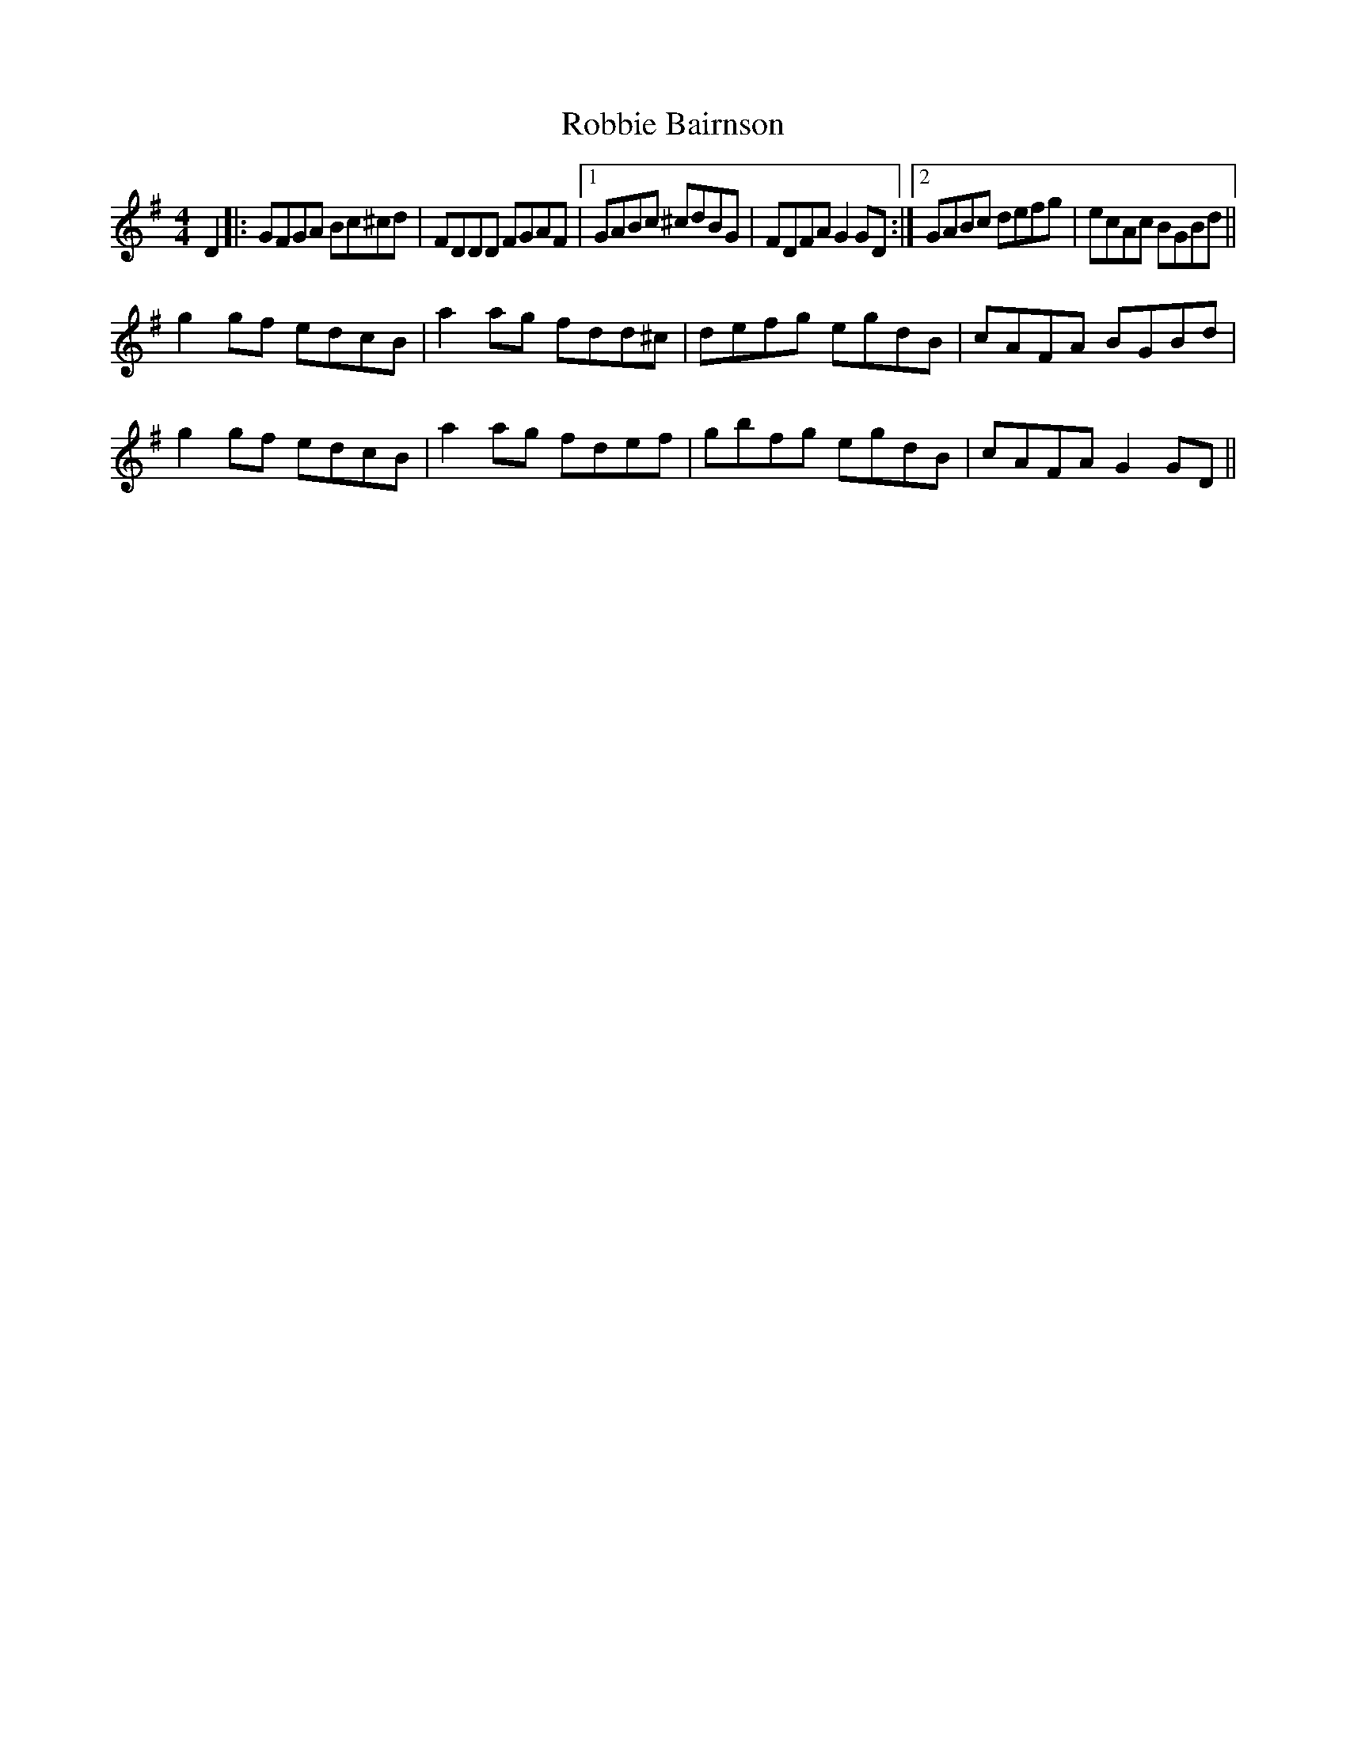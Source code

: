 X: 34859
T: Robbie Bairnson
R: reel
M: 4/4
K: Gmajor
D2|:GFGA Bc^cd|FDDD FGAF|1 GABc ^cdBG|FDFAG2GD:|2 GABc defg|ecAc BGBd||
g2gf edcB|a2ag fdd^c|defg egdB|cAFA BGBd|
g2gf edcB|a2ag fdef|gbfg egdB|cAFAG2GD||

